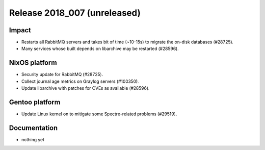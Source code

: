 .. XXX update on release :Publish Date: YYYY-MM-DD

Release 2018_007 (unreleased)
-----------------------------

Impact
^^^^^^

* Restarts all RabbitMQ servers and takes bit of time (~10-15s) to migrate the
  on-disk databases (#28725).
* Many services whose built depends on libarchive may be restarted (#28596).


NixOS platform
^^^^^^^^^^^^^^

* Security update for RabbitMQ (#28725).
* Collect journal age metrics on Graylog servers (#100350).
* Update libarchive with patches for CVEs as available (#28596).


Gentoo platform
^^^^^^^^^^^^^^^

* Update Linux kernel on to mitigate some Spectre-related problems (#29519).


Documentation
^^^^^^^^^^^^^

* nothing yet


.. vim: set spell spelllang=en:
